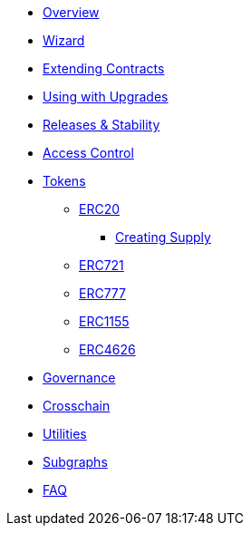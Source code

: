 * xref:index.adoc[Overview]
* xref:wizard.adoc[Wizard]
* xref:extending-contracts.adoc[Extending Contracts]
* xref:upgradeable.adoc[Using with Upgrades]

* xref:releases-stability.adoc[Releases & Stability]

* xref:access-control.adoc[Access Control]

* xref:tokens.adoc[Tokens]
** xref:erc20.adoc[ERC20]
*** xref:erc20-supply.adoc[Creating Supply]
** xref:erc721.adoc[ERC721]
** xref:erc777.adoc[ERC777]
** xref:erc1155.adoc[ERC1155]
** xref:erc4626.adoc[ERC4626]

* xref:governance.adoc[Governance]

* xref:crosschain.adoc[Crosschain]

* xref:utilities.adoc[Utilities]

* xref:subgraphs::index.adoc[Subgraphs]

* xref:faq.adoc[FAQ]
